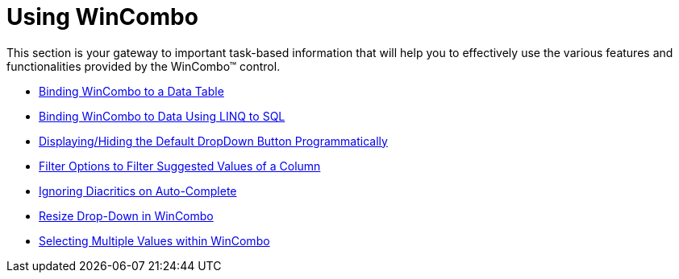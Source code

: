 ﻿////

|metadata|
{
    "name": "wincombo-using-wincombo",
    "controlName": ["WinCombo"],
    "tags": [],
    "guid": "{A09B0463-7A51-46E4-A505-7AF1191160AB}",  
    "buildFlags": [],
    "createdOn": "2009-07-12T15:23:54Z"
}
|metadata|
////

= Using WinCombo

This section is your gateway to important task-based information that will help you to effectively use the various features and functionalities provided by the WinCombo™ control.

* link:wincombo-binding-wincombo-to-a-data-table.html[Binding WinCombo to a Data Table]
* link:wincombo-binding-wincombo-to-data-using-linq-to-sql.html[Binding WinCombo to Data Using LINQ to SQL]
* link:wincombo-displayinghiding-dropdown.html[Displaying/Hiding the Default DropDown Button Programmatically]
* link:wincombo-filter-options-to-filter-suggested-values-of-a-column.html[Filter Options to Filter Suggested Values of a Column]
* link:wincombo-ignoring-diacritics-on-autocomplete.html[Ignoring Diacritics on Auto-Complete]
* link:wincombo-resize-drop-down-in-wincombo.html[Resize Drop-Down in WinCombo]
* link:wincombo-selecting-multiple-values-within-wincombo.html[Selecting Multiple Values within WinCombo]